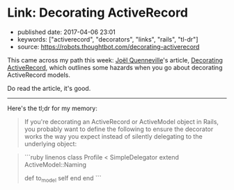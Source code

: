 * Link: Decorating ActiveRecord
  :PROPERTIES:
  :CUSTOM_ID: link-decorating-activerecord
  :END:

- published date: 2017-04-06 23:01
- keywords: ["activerecord", "decorators", "links", "rails", "tl-dr"]
- source: https://robots.thoughtbot.com/decorating-activerecord

This came across my path this week: [[https://robots.thoughtbot.com/authors/joel-quenneville][Joël Quenneville]]'s article, [[file:%7B%7B%20page.source%20%7D%7D][Decorating ActiveRecord]], which outlines some hazards when you go about decorating ActiveRecord models.

Do read the article, it's good.

--------------

Here's the tl;dr for my memory:

#+BEGIN_QUOTE
  If you're decorating an ActiveRecord or ActiveModel object in Rails, you probably want to define the following to ensure the decorator works the way you expect instead of silently delegating to the underlying object:
#+END_QUOTE

#+BEGIN_HTML
  <blockquote>
#+END_HTML

```ruby linenos class Profile < SimpleDelegator extend ActiveModel::Naming

def to_model self end end ```

#+BEGIN_HTML
  </blockquote>
#+END_HTML
